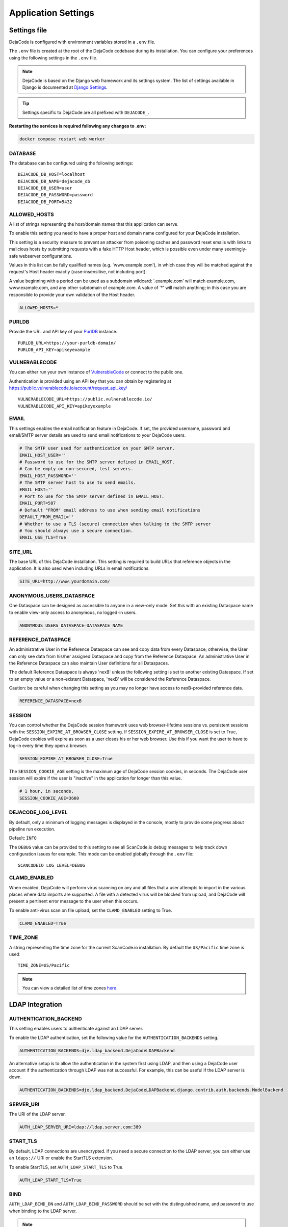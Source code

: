 ====================
Application Settings
====================

Settings file
=============

DejaCode is configured with environment variables stored in a ``.env`` file.

The ``.env`` file is created at the root of the DejaCode codebase during its
installation.
You can configure your preferences using the following settings in the ``.env``
file.

.. note::
    DejaCode is based on the Django web framework and its settings system.
    The list of settings available in Django is documented at
    `Django Settings <https://docs.djangoproject.com/en/dev/ref/settings/>`_.

.. tip::
    Settings specific to DejaCode are all prefixed with ``DEJACODE_``.

**Restarting the services is required following any changes to .env:**

.. code-block:: bash

    docker compose restart web worker

DATABASE
--------

The database can be configured using the following settings::

    DEJACODE_DB_HOST=localhost
    DEJACODE_DB_NAME=dejacode_db
    DEJACODE_DB_USER=user
    DEJACODE_DB_PASSWORD=password
    DEJACODE_DB_PORT=5432

ALLOWED_HOSTS
-------------

A list of strings representing the host/domain names that this application can serve.

To enable this setting you need to have a proper host and domain name configured
for your DejaCode installation.

This setting is a security measure to prevent an attacker from poisoning caches
and password reset emails with links to malicious hosts by submitting requests
with a fake HTTP Host header, which is possible even under many seemingly-safe
webserver configurations.

Values in this list can be fully qualified names (e.g. 'www.example.com'), in
which case they will be matched against the request's Host header exactly
(case-insensitive, not including port).

A value beginning with a period can be used as a subdomain wildcard:
'.example.com' will match example.com, www.example.com, and any other subdomain
of example.com. A value of '*' will match anything; in this case you are
responsible to provide your own validation of the Host header.

.. code-block:: python

    ALLOWED_HOSTS=*

.. _dejacode_settings_purldb:

PURLDB
------

Provide the URL and API key of your `PurlDB <https://github.com/nexB/purldb/>`_
instance.

::

    PURLDB_URL=https://your-purldb-domain/
    PURLDB_API_KEY=apikeyexample

.. _dejacode_settings_vulnerablecode:

VULNERABLECODE
--------------

You can either run your own instance of
`VulnerableCode <https://github.com/nexB/vulnerablecode/>`_
or connect to the public one.

Authentication is provided using an API key that you can obtain by registering at
https://public.vulnerablecode.io/account/request_api_key/ ::

    VULNERABLECODE_URL=https://public.vulnerablecode.io/
    VULNERABLECODE_API_KEY=apikeyexample

EMAIL
-----

This settings enables the email notification feature in DejaCode.
If set, the provided username, password and email/SMTP server details are used
to send email notifications to your DejaCode users.

.. code-block:: python

    # The SMTP user used for authentication on your SMTP server.
    EMAIL_HOST_USER=''
    # Password to use for the SMTP server defined in EMAIL_HOST.
    # Can be empty on non-secured, test servers.
    EMAIL_HOST_PASSWORD=''
    # The SMTP server host to use to send emails.
    EMAIL_HOST=''
    # Port to use for the SMTP server defined in EMAIL_HOST.
    EMAIL_PORT=587
    # Default "FROM" email address to use when sending email notifications
    DEFAULT_FROM_EMAIL=''
    # Whether to use a TLS (secure) connection when talking to the SMTP server
    # You should always use a secure connection.
    EMAIL_USE_TLS=True

SITE_URL
--------

The base URL of this DejaCode installation. This setting is required to build URLs that
reference objects in the application. It is also used when including URLs in email
notifications.

.. code-block:: python

    SITE_URL=http://www.yourdomain.com/

ANONYMOUS_USERS_DATASPACE
-------------------------

One Dataspace can be designed as accessible to anyone in a view-only mode.
Set this with an existing Dataspace name to enable view-only access to anonymous, no
logged-in users.

.. code-block:: python

    ANONYMOUS_USERS_DATASPACE=DATASPACE_NAME

REFERENCE_DATASPACE
-------------------

An administrative User in the Reference Dataspace can see and copy data from every
Dataspace; otherwise, the User can only see data from his/her assigned Dataspace
and copy from the Reference Dataspace. An administrative User in the Reference
Dataspace can also maintain User definitions for all Dataspaces.

The default Reference Dataspace is always 'nexB' unless the following setting is
set to another existing Dataspace. If set to an empty value or a non-existent
Dataspace, 'nexB' will be considered the Reference Dataspace.

Caution: be careful when changing this setting as you may no longer have access
to nexB-provided reference data.

.. code-block:: python

    REFERENCE_DATASPACE=nexB

SESSION
-------

You can control whether the DejaCode session framework uses web browser-lifetime
sessions vs. persistent sessions with the ``SESSION_EXPIRE_AT_BROWSER_CLOSE`` setting.
If ``SESSION_EXPIRE_AT_BROWSER_CLOSE`` is set to True, DejaCode cookies will expire as
soon as a user closes his or her web browser.
Use this if you want the user to have to log-in every time they open a browser.

.. code-block:: python

    SESSION_EXPIRE_AT_BROWSER_CLOSE=True

The ``SESSION_COOKIE_AGE`` setting is the maximum age of DejaCode session cookies, in
seconds.
The DejaCode user session will expire if the user is "inactive" in the application for
longer than this value.

.. code-block:: python

    # 1 hour, in seconds.
    SESSION_COOKIE_AGE=3600

DEJACODE_LOG_LEVEL
------------------

By default, only a minimum of logging messages is displayed in the console, mostly
to provide some progress about pipeline run execution.

Default: ``INFO``

The ``DEBUG`` value can be provided to this setting to see all ScanCode.io debug
messages to help track down configuration issues for example.
This mode can be enabled globally through the ``.env`` file::

    SCANCODEIO_LOG_LEVEL=DEBUG

.. _clamd-settings:

CLAMD_ENABLED
-------------

When enabled, DejaCode will perform virus scanning on any and all files that a
user attempts to import in the various places where data imports are supported.
A file with a detected virus will be blocked from upload, and DejaCode will
present a pertinent error message to the user when this occurs.

To enable anti-virus scan on file upload, set the ``CLAMD_ENABLED`` setting to
True.

.. code-block:: python

    CLAMD_ENABLED=True

TIME_ZONE
---------

A string representing the time zone for the current ScanCode.io installation. By
default the ``US/Pacific`` time zone is used::

    TIME_ZONE=US/Pacific

.. note::
    You can view a detailed list of time zones `here.
    <https://en.wikipedia.org/wiki/List_of_tz_database_time_zones>`_

LDAP Integration
================

AUTHENTICATION_BACKEND
----------------------

This setting enables users to authenticate against an LDAP server.

To enable the LDAP authentication, set the following value for the
``AUTHENTICATION_BACKENDS`` setting.

.. code-block:: python

    AUTHENTICATION_BACKENDS=dje.ldap_backend.DejaCodeLDAPBackend

An alternative setup is to allow the authentication in the system first using
LDAP, and then using a DejaCode user account if the authentication through LDAP
was not successful.
For example, this can be useful if the LDAP server is down.

.. code-block:: python

    AUTHENTICATION_BACKENDS=dje.ldap_backend.DejaCodeLDAPBackend,django.contrib.auth.backends.ModelBackend

SERVER_URI
----------

The URI of the LDAP server.

.. code-block:: python

    AUTH_LDAP_SERVER_URI=ldap://ldap.server.com:389

START_TLS
---------

By default, LDAP connections are unencrypted.
If you need a secure connection to the LDAP server, you can either use an
``ldaps://`` URI or enable the StartTLS extension.

To enable StartTLS, set ``AUTH_LDAP_START_TLS`` to True.

.. code-block:: python

    AUTH_LDAP_START_TLS=True

BIND
----

``AUTH_LDAP_BIND_DN`` and ``AUTH_LDAP_BIND_PASSWORD`` should be set with the
distinguished name, and password to use when binding to the LDAP server.

.. note:: Use empty strings (the default) for an anonymous bind.

.. code-block:: python

    AUTH_LDAP_BIND_DN=""
    AUTH_LDAP_BIND_PASSWORD=""

USER_DN
-------

The following setting is required to locate a user in the LDAP directory.
The filter parameter should contain the placeholder %(user)s for the username.
It must return exactly one result for authentication to succeed.

.. code-block:: python

    AUTH_LDAP_USER_DN="ou=users,dc=example,dc=com"
    AUTH_LDAP_USER_FILTERSTR="(uid=%(user)s)"

AUTOCREATE_USER
---------------

When ``AUTH_LDAP_AUTOCREATE_USER`` is True (default), a new DejaCode user will
be created in the database with the minimum permission (a read-only user).

Enabling this setting also requires a valid dataspace name for the
``AUTH_LDAP_DATASPACE`` setting.
New DejaCode users created on the first LDAP authentication will be located in
this Dataspace.

.. code-block:: python

    AUTH_LDAP_AUTOCREATE_USER=True
    AUTH_LDAP_DATASPACE=your_dataspace

.. note:: Set ``AUTH_LDAP_AUTOCREATE_USER`` to False in order to limit
 authentication to users that already exist in the database only, in which case
 new users must be manually created by a DejaCode administrator using the
 application.

.. code-block:: python

    AUTH_LDAP_AUTOCREATE_USER=False

USER_ATTR_MAP
-------------

``AUTH_LDAP_USER_ATTR_MAP`` is used to copy LDAP directory information into
DejaCode user objects, at creation time (see ``AUTH_LDAP_AUTOCREATE_USER``) or
during updates (see ``AUTH_LDAP_ALWAYS_UPDATE_USER``).
This dictionary maps DejaCode user fields to (case-insensitive) LDAP attribute
names.

.. code-block:: python

    AUTH_LDAP_USER_ATTR_MAP=first_name=givenName,last_name=sn,email=mail

ALWAYS_UPDATE_USER
------------------

By default, all mapped user fields will be updated each time the user logs in.
To disable this, set ``AUTH_LDAP_ALWAYS_UPDATE_USER`` to False.

.. code-block:: python

    AUTH_LDAP_ALWAYS_UPDATE_USER=False

Group permissions
-----------------

User's LDAP group memberships can be used with the DejaCode group permissions system.

The LDAP groups that a user belongs to will be mapped with existing DejaCode groups
using the Group ``name`` attribute.
The permissions defined for each of the mapped DejaCode groups will be loaded for the
LDAP user.

To enable and configure DejaCode to use LDAP groups you need to enable LDAP as
explained above and also do these additional tasks:

* In the reference nexB Dataspace, create the DejaCode groups and associated
  permissions through
  the DejaCode admin interface. From the Admin dashboard: ``Administration`` >
  ``Groups``.
* Configure DejaCode settings to enable LDAP groups retrieval by adding these lines to
  your DejaCode settings file.
  Set the proper ``AUTH_LDAP_GROUP_SEARCH`` values matching for your LDAP
  configuration.

.. code-block:: python

    AUTH_LDAP_FIND_GROUP_PERMS=True
    AUTH_LDAP_GROUP_DN="ou=groups,dc=example,dc=com"
    AUTH_LDAP_GROUP_FILTERSTR="(objectClass=groupOfNames)"

Configuration examples
======================

Configuration 1
---------------

* LDAP as the only way to log-in DejaCode.
* Unencrypted connections with the LDAP server.
* Anonymous bind to the LDAP server.
* Users need to be manually created in DejaCode by an administrator first.
* No mapping for users attributes is defined
* Users field values in the database are not updated at authentication time.
* Users are located using the ``uid`` attribute with the
  ``ou=users,dc=example,dc=com`` distinguished name.

.. code-block:: python

    AUTHENTICATION_BACKENDS=dje.ldap_backend.DejaCodeLDAPBackend
    AUTH_LDAP_SERVER_URI=ldap://ldap.server.com:389
    AUTH_LDAP_USER_DN="ou=users,dc=example,dc=com"
    AUTH_LDAP_USER_FILTERSTR="(uid=%(user)s)"
    AUTH_LDAP_AUTOCREATE_USER=False
    AUTH_LDAP_ALWAYS_UPDATE_USER=False

Configuration 2
---------------

* LDAP as the first way to log-in, and then using a DejaCode user account if
  the authentication through LDAP was not successful.
* Encrypted connections with the LDAP server.
* Binding to the LDAP server using ``cn=admin,ou=users,dc=example,dc=com`` for
  the distinguished name and ``pw`` the password.
* Users are located using the ``cn`` attribute with the
  ``ou=users,dc=example,dc=com`` distinguished name.
* Users will be automatically created or updated. New users will be located in
  the "nexB" dataspace.
* Users attributes will be mapped according to the ``AUTH_LDAP_USER_ATTR_MAP``
  values.

.. code-block:: python

    AUTHENTICATION_BACKENDSdje.ldap_backend.DejaCodeLDAPBackend,django.contrib.auth.backends.ModelBackend
    AUTH_LDAP_SERVER_URI=ldaps://ldap.server.com:636
    AUTH_LDAP_BIND_DN=cn=admin,ou=users,dc=example,dc=com
    AUTH_LDAP_BIND_PASSWORD=pw
    AUTH_LDAP_USER_DN="ou=users,dc=example,dc=com"
    AUTH_LDAP_USER_FILTERSTR="(cn=%(user)s)"
    AUTH_LDAP_AUTOCREATE_USER=True
    AUTH_LDAP_DATASPACE=nexB
    AUTH_LDAP_ALWAYS_UPDATE_USER=True
    AUTH_LDAP_USER_ATTR_MAP=first_name=givenName,last_name=sn,email=mail
